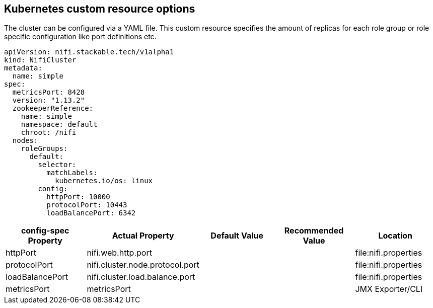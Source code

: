 == Kubernetes custom resource options
The cluster can be configured via a YAML file. This custom resource specifies the amount of replicas for each role group or role specific configuration like port definitions etc.

[source,yaml]
----
apiVersion: nifi.stackable.tech/v1alpha1
kind: NifiCluster
metadata:
  name: simple
spec:
  metricsPort: 8428
  version: "1.13.2"
  zookeeperReference:
    name: simple
    namespace: default
    chroot: /nifi
  nodes:
    roleGroups:
      default:
        selector:
          matchLabels:
            kubernetes.io/os: linux
        config:
          httpPort: 10000
          protocolPort: 10443
          loadBalancePort: 6342
----


[cols="1,1,1,1,1"]
|===
| config-spec Property | Actual Property | Default Value | Recommended Value | Location

| httpPort
| nifi.web.http.port
|
|
| file:nifi.properties

| protocolPort
| nifi.cluster.node.protocol.port
|
|
| file:nifi.properties

| loadBalancePort
| nifi.cluster.load.balance.port
|
|
| file:nifi.properties

| metricsPort
| metricsPort
|
|
| JMX Exporter/CLI

|===
